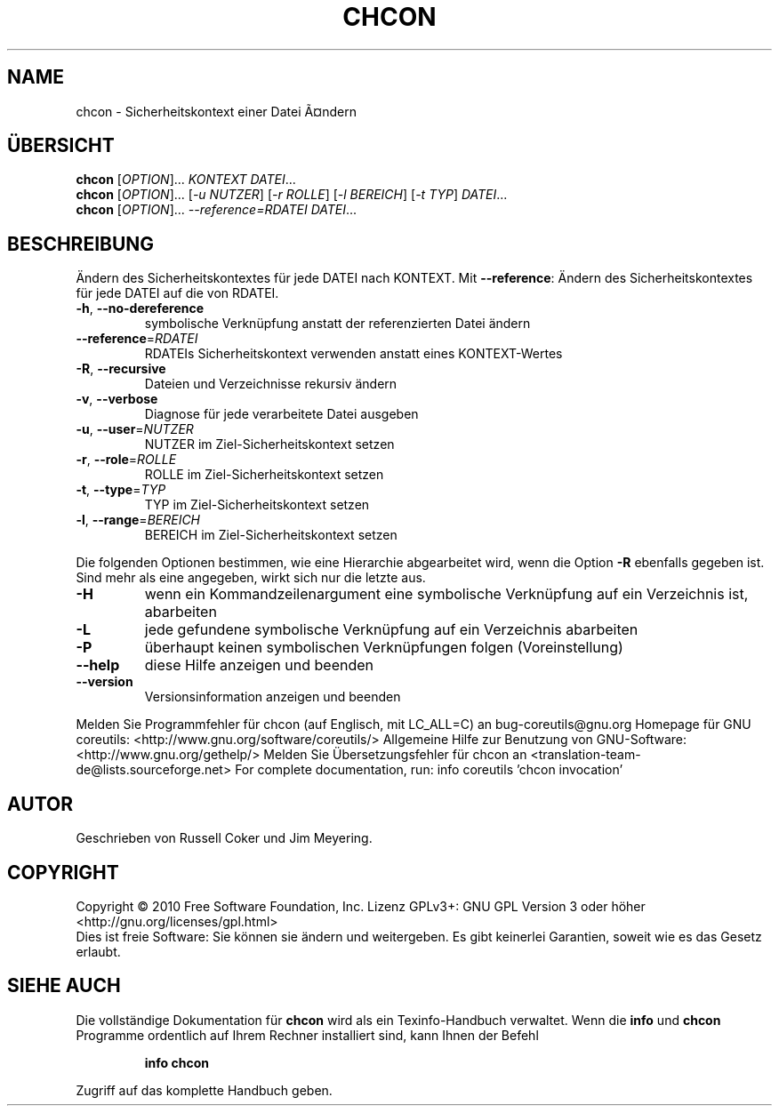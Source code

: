 .\" DO NOT MODIFY THIS FILE!  It was generated by help2man 1.38.2.
.TH CHCON "1" "April 2010" "GNU coreutils 8.5" "Benutzerkommandos"
.SH NAME
chcon \- Sicherheitskontext einer Datei Ã¤ndern
.SH ÜBERSICHT
.B chcon
[\fIOPTION\fR]... \fIKONTEXT DATEI\fR...
.br
.B chcon
[\fIOPTION\fR]... [\fI-u NUTZER\fR] [\fI-r ROLLE\fR] [\fI-l BEREICH\fR] [\fI-t TYP\fR] \fIDATEI\fR...
.br
.B chcon
[\fIOPTION\fR]... \fI--reference=RDATEI DATEI\fR...
.SH BESCHREIBUNG
Ändern des Sicherheitskontextes für jede DATEI nach KONTEXT.
Mit \fB\-\-reference\fR: Ändern des Sicherheitskontextes für jede DATEI auf die von RDATEI.
.TP
\fB\-h\fR, \fB\-\-no\-dereference\fR
symbolische Verknüpfung anstatt der referenzierten
Datei ändern
.TP
\fB\-\-reference\fR=\fIRDATEI\fR
RDATEIs Sicherheitskontext verwenden anstatt eines
KONTEXT‐Wertes
.TP
\fB\-R\fR, \fB\-\-recursive\fR
Dateien und Verzeichnisse rekursiv ändern
.TP
\fB\-v\fR, \fB\-\-verbose\fR
Diagnose für jede verarbeitete Datei ausgeben
.TP
\fB\-u\fR, \fB\-\-user\fR=\fINUTZER\fR
NUTZER im Ziel\-Sicherheitskontext setzen
.TP
\fB\-r\fR, \fB\-\-role\fR=\fIROLLE\fR
ROLLE im Ziel\-Sicherheitskontext setzen
.TP
\fB\-t\fR, \fB\-\-type\fR=\fITYP\fR
TYP im Ziel\-Sicherheitskontext setzen
.TP
\fB\-l\fR, \fB\-\-range\fR=\fIBEREICH\fR
BEREICH im Ziel\-Sicherheitskontext setzen
.PP
Die folgenden Optionen bestimmen, wie eine Hierarchie abgearbeitet wird, wenn
die Option \fB\-R\fR ebenfalls gegeben ist. Sind mehr als eine angegeben, wirkt sich
nur die letzte aus.
.TP
\fB\-H\fR
wenn ein Kommandzeilenargument eine symbolische
Verknüpfung auf ein Verzeichnis ist, abarbeiten
.TP
\fB\-L\fR
jede gefundene symbolische Verknüpfung auf ein
Verzeichnis abarbeiten
.TP
\fB\-P\fR
überhaupt keinen symbolischen Verknüpfungen folgen
(Voreinstellung)
.TP
\fB\-\-help\fR
diese Hilfe anzeigen und beenden
.TP
\fB\-\-version\fR
Versionsinformation anzeigen und beenden
.PP
Melden Sie Programmfehler für chcon (auf Englisch, mit LC_ALL=C) an bug\-coreutils@gnu.org
Homepage für GNU coreutils: <http://www.gnu.org/software/coreutils/>
Allgemeine Hilfe zur Benutzung von GNU\-Software: <http://www.gnu.org/gethelp/>
Melden Sie Übersetzungsfehler für chcon an <translation\-team\-de@lists.sourceforge.net>
For complete documentation, run: info coreutils 'chcon invocation'
.SH AUTOR
Geschrieben von Russell Coker und Jim Meyering.
.SH COPYRIGHT
Copyright \(co 2010 Free Software Foundation, Inc.
Lizenz GPLv3+: GNU GPL Version 3 oder höher <http://gnu.org/licenses/gpl.html>
.br
Dies ist freie Software: Sie können sie ändern und weitergeben.
Es gibt keinerlei Garantien, soweit wie es das Gesetz erlaubt.
.SH "SIEHE AUCH"
Die vollständige Dokumentation für
.B chcon
wird als ein Texinfo-Handbuch verwaltet. Wenn die
.B info
und
.B chcon
Programme ordentlich auf Ihrem Rechner installiert sind, kann Ihnen der
Befehl
.IP
.B info chcon
.PP
Zugriff auf das komplette Handbuch geben.
